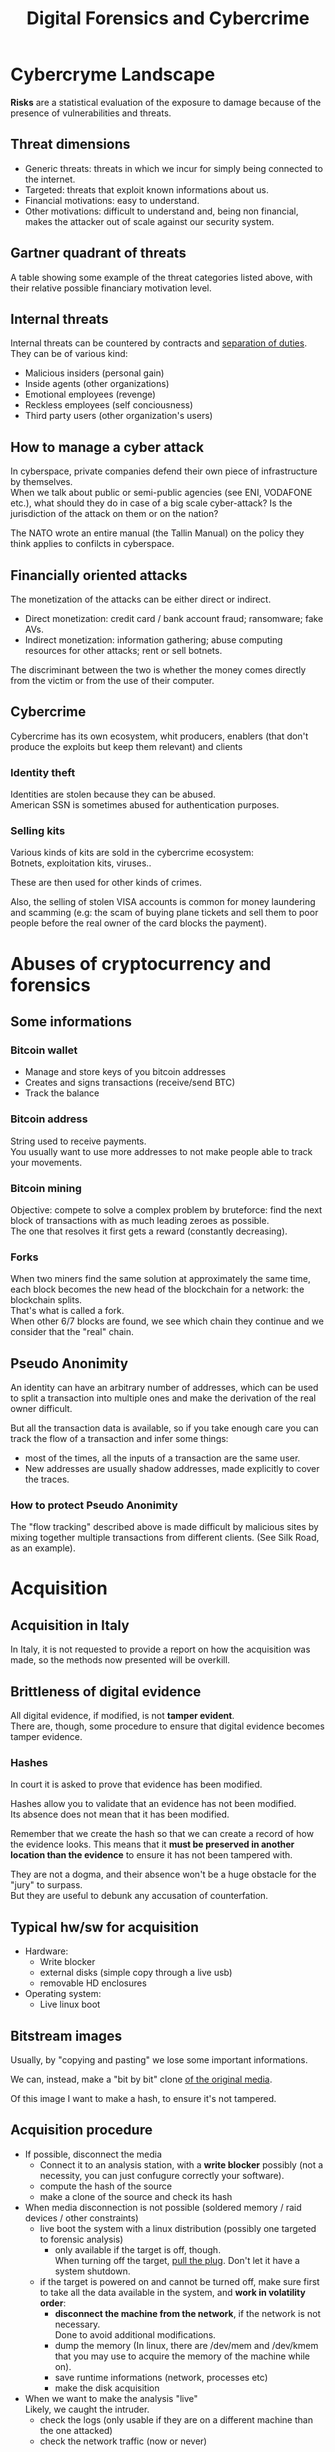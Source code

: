 #+TITLE: Digital Forensics and Cybercrime
#+OPTIONS: toc:t todo:nil date:nil \n:t H:5 tasks:done html-style:nil num:nil
#+EXPORT_FILE_NAME: index
#+LATEX_HEADER: \usepackage[margin=0.9in]{geometry} \usepackage{parskip}
#+HTML_HEAD: <link rel="stylesheet" type="text/css" href="css/dfc-notes.css" />
#+MACRO: under \underline{$1}
* NO Incontro con Luigi Perri (17/03/2021) :noexport:
** Prove tipiche e prove atipiche
 Prove tipiche: prove raccolte con i metodi usuali - intercettazioni (che non possono avvenire in luoghi di privata dimora, a meno che non si stia svolgendo l'attività criminale in quel momento) etc.
 Prove atipiche: può essere frutto di un mezzo di ricerca tipico con qualche funzionalità in più (vedi trojan), o addirittura essere completamente slegato dai mezzi di ricerca ordinari. Queste prove vanno sempre valutate nel caso concreto.
** Il captatore informatico (o trojan di stato)
"captatore informatico" è un termine coniato dalla corte di cassazione per identificare strumenti informatici identificativi.
Rappresentano una vera e propria panacea:
+ non mettono a rischio gli operatori, che non devono muoversi sotto copertura per piazzare cimici etc
+ riesce a coniugare in un unico strumento una molteplicità di strumenti investigativi:
  + intercettazione di audio
  + intercettazione video
  + spingere il dispositivo a comportamenti anomali
  + effettuare una perquisizione dei dati

*** Definizioni
cassazione a nazioni unite del 2016: "capta tutto il traffico dati, attiva il microfono *ovunque egli si trovi*, può attivare telecamera e altre cose, intercetta ciò che viene digitato sulla tastiera etc."
A questo potere bisogna oppore un contropotere (sotto forma di garanzie) per cui non ci sia un abuso di tale strumento

Per definizione, l'attività d'intercettazione ha come presupposto che essa sia fatta senza che la vittima ne sia a conoscenza.

Il pubblico ministero in Italia deve essere garantista: se trova elementi a discolpa dell'imputato, deve proteggerlo.

*** Problemi
- La pervasività dello strumento rende difficile una collocazione delle prove tra le prove tipiche.
  (vedi cassazione del 14 ottoble 2009)
- come sapere quando intercettare? dato che non possiamo intercettare in privata dimora, potremmo non beccare mai il crimine
  - nuova cassazione: si può basare l'inizio dell'intercettazione sulle abitudini della persona.

*** Requisiti di un captatore 
- L'attivazione di un microfono deve avvenire tramite un comando remoto, non solo con l'inserimento del captatore informatico.
- la registrazione audio può essere attivata solo da un operatore della polizia giudiziaria, con verbale
- L'attivazione del dispositivo è sempre ammessa in particolari delitti (solitamenti in casi con pene elevate)
- L'attivazione del dispositiva deve essere usata come extrema ratio.
- La trasmissione delle registrazioni deve essere effettuata solo verso i server della procura.
- Siano usati solo programmi informatici conformi a requisiti tecnici stabiliti con uno specifico decreto ministeriale (non ancora emanato sadly)
- In casi estremi, l'uso dello strumento può essere usato prima dell'ok del giudice
- Non possono essere in alcun modo rese pubbliche le intercettazioni a cui prendono parte elementi esterni all'indagine.

*** Limiti all'utilizzabilità
Sempre permesso per reati gravi contro la persona (tratta di esseri umani o riduzione in schiavitù) o reati con pena oltre i 5 anni di reclusione.
Permesso nei luoghi privati solo se si è sicuri si tratti dei luoghi in cui avviene il crimine

Nota che la prova informatica, per quanto possa sembrare la "prova regina", deve sempre essere sostenuta da altri metodi investigativi per non interpretare in modo sbagliato le prove.

*** Installazione
Dal punto di vista informatico, si è visto di tutto.
Dal punto di vista giuridico, il codice prevede le prestazioni obbligatorie: gli operatori di comunicazione devono permettere agli operatori giuridici di agevolare l'intercettazione (=> anche l'installazione).
Il decreto ministeriale ancora da definire dovrebbe specificare anche questo aspetto.

*** Il caso Exodus 
Spyware.
Raccoglie informazioni sulla scheda e, in un secondo momento, ottiene il controlo del dispositivo.
Il codice è stato sottratto e sono state realizzare delle app "clone".

Il garante si è spresso sulla preoccupazione riguardo i rischi di perdere il controllo di questi strumenti:
Invitava a valutare l'opportunità di includere nel decreto legislativo (sempre quello non ancora fatto) l'indicazione dei luoghi e del tempo della captazione.
Riguardo i requisiti tecnici il garante ha detto: va specificato i moduli del sistema di intercettazione, non bisognerebbe utilizzare software che abbassano il livello di sicurezza dei dispositivi (per evitare altri attacchi da terzi e per evitare che sia rilevata dall'utente la presenza del trojan), i canali di trasferimento dei dati dovrebbero essere il più sicuri possibile.
* DONE Cybercryme Landscape
:PROPERTIES:
:NOTER_DOCUMENT: slides/01.pdf
:NOTER_PAGE: 31
:END:
*Risks* are a statistical evaluation of the exposure to damage because of the presence of vulnerabilities and threats.
** Threat dimensions
:PROPERTIES:
:NOTER_PAGE: 3
:END:
- Generic threats: threats in which we incur for simply being connected to the internet.
- Targeted: threats that exploit known informations about us.
- Financial motivations: easy to understand.
- Other motivations: difficult to understand and, being non financial, makes the attacker out of scale against our security system.
** Gartner quadrant of threats
:PROPERTIES:
:NOTER_PAGE: 4
:END:
A table showing some example of the threat categories listed above, with their relative possible financiary motivation level.
** Internal threats
:PROPERTIES:
:NOTER_PAGE: 5
:END:
Internal threats can be countered by contracts and _separation of duties_.
They can be of various kind:
- Malicious insiders (personal gain)
- Inside agents (other organizations)
- Emotional employees (revenge)
- Reckless employees (self conciousness)
- Third party users (other organization's users)
** How to manage a cyber attack
:PROPERTIES:
:NOTER_PAGE: 8
:END:
In cyberspace, private companies defend their own piece of infrastructure by themselves.
When we talk about public or semi-public agencies (see ENI, VODAFONE etc.), what should they do in case of a big scale cyber-attack? Is the jurisdiction of the attack on them or on the nation?

The NATO wrote an entire manual (the Tallin Manual) on the policy they think applies to confilcts in cyberspace.
** Financially oriented attacks
:PROPERTIES:
:NOTER_PAGE: 9
:END:
The monetization of the attacks can be either direct or indirect.
- Direct monetization: credit card / bank account fraud; ransomware; fake AVs.
- Indirect monetization: information gathering; abuse computing resources for other attacks; rent or sell botnets.

The discriminant between the two is whether the money comes directly from the victim or from the use of their computer.
** Cybercrime
:PROPERTIES:
:NOTER_PAGE: 24
:END:
Cybercrime has its own ecosystem, whit producers, enablers (that don't produce the exploits but keep them relevant) and clients
*** Identity theft
:PROPERTIES:
:NOTER_PAGE: 22
:END:
Identities are stolen because they can be abused.
American SSN is sometimes abused for authentication purposes.
*** DONE Selling kits
Various kinds of kits are sold in the cybercrime ecosystem:
Botnets, exploitation kits, viruses..

These are then used for other kinds of crimes.

Also, the selling of stolen VISA accounts is common for money laundering and scamming (e.g: the scam of buying plane tickets and sell them to poor people before the real owner of the card blocks the payment).
* DONE Abuses of cryptocurrency and forensics
:PROPERTIES:
:NOTER_DOCUMENT: slides/02. Abuses of cryptocurrency and forensics.pdf
:NOTER_PAGE: 39
:END:
** Some informations
:PROPERTIES:
:NOTER_PAGE: 4
:END:
*** Bitcoin wallet
- Manage and store keys of you bitcoin addresses
- Creates and signs transactions (receive/send BTC)
- Track the balance
*** Bitcoin address
:PROPERTIES:
:NOTER_PAGE: 5
:END:
String used to receive payments.
You usually want to use more addresses to not make people able to track your movements.
*** Bitcoin mining
:PROPERTIES:
:NOTER_PAGE: 9
:END:
Objective: compete to solve a complex problem by bruteforce: find the next block of transactions with as much leading zeroes as possible.
The one that resolves it first gets a reward (constantly decreasing).
*** Forks
:PROPERTIES:
:NOTER_PAGE: 12
:END:
When two miners find the same solution at approximately the same time, each block becomes the new head of the blockchain for a network: the blockchain splits.
That's what is called a fork.
When other 6/7 blocks are found, we see which chain they continue and we consider that the "real" chain.
** Pseudo Anonimity
:PROPERTIES:
:NOTER_PAGE: 19
:END:
An identity can have an arbitrary number of addresses, which can be used to split a transaction into multiple ones and make the derivation of the real owner difficult.

But all the transaction data is available, so if you take enough care you can track the flow of a transaction and infer some things:
- most of the times, all the inputs of a transaction are the same user.
- New addresses are usually shadow addresses, made explicitly to cover the traces.

*** How to protect Pseudo Anonimity
The "flow tracking" described above is made difficult by malicious sites by mixing together multiple transactions from different clients. (See Silk Road, as an example).
* DONE Acquisition
:PROPERTIES:
:NOTER_DOCUMENT: slides/06. Acquisition.pdf
:NOTER_PAGE: 17
:END:
** Acquisition in Italy
:PROPERTIES:
:NOTER_PAGE: 2
:END:
In Italy, it is not requested to provide a report on how the acquisition was made, so the methods now presented will be overkill.
** Brittleness of digital evidence
All digital evidence, if modified, is not *tamper evident*.
There are, though, some procedure to ensure that digital evidence becomes tamper evidence.
*** Hashes
:PROPERTIES:
:NOTER_PAGE: 4
:END:
In court it is asked to prove that evidence has been modified.

Hashes allow you to validate that an evidence has not been modified.
Its absence does not mean that it has been modified.

Remember that we create the hash so that we can create a record of how the evidence looks. This means that it *must be preserved in another location than the evidence* to ensure it has not been tampered with.

They are not a dogma, and their absence won't be a huge obstacle for the "jury" to surpass.
But they are useful to debunk any accusation of counterfation.
** Typical hw/sw for acquisition
- Hardware:
  + Write blocker
  + external disks (simple copy through a live usb)
  + removable HD enclosures
- Operating system:
  + Live linux boot

** Bitstream images
:PROPERTIES:
:NOTER_PAGE: 6
:END:
Usually, by "copying and pasting" we lose some important informations.

We can, instead, make a "bit by bit" clone _of the original media_.

Of this image I want to make a hash, to ensure it's not tampered.
** Acquisition procedure
:PROPERTIES:
:NOTER_PAGE: 7
:END:

- If possible, disconnect the media
  + Connect it to an analysis station, with a *write blocker* possibly (not a necessity, you can just confugure correctly your software).
  + compute the hash of the source
  + make a clone of the source and check its hash
- When media disconnection is not possible (soldered memory / raid devices / other constraints)
  + live boot the system with a linux distribution (possibly one targeted to forensic analysis)
    - only available if the target is off, though.
      When turning off the target, _pull the plug_. Don't let it have a system shutdown.
  + if the target is powered on and cannot be turned off, make sure first to take all the data available in the system, and *work in volatility order*:
    - *disconnect the machine from the network*, if the network is not necessary.
      Done to avoid additional modifications.
    - dump the memory (In linux, there are /dev/mem and /dev/kmem that you may use to acquire the memory of the machine while on).
    - save runtime informations (network, processes etc)
    - make the disk acquisition
- When we want to make the analysis "live"
  Likely, we caught the intruder.
  + check the logs (only usable if they are on a different machine than the one attacked)
  + check the network traffic (now or never)

The noerror and sync options of dd are used to not make dd stop in case of errors in the hdd.

The recomputation of the hash of the source and the acquisition image is made to ensure they are the same and to ensure that the source has not been modified (by comparing it with the first hash made of the device).

We often use *multiple hashing algorithms* to compute the hash for the same image.
The reason is that someone else who has actually analized the drive might have used a different hashing algorithm (maybe a few years back).

*** The time problem
Computing the copy of a 1TB hdd/usb key might take some time depending on the interface used by the hdd itself or by the write blocker.
It might take several ours to compute an hash and make a copy of the source.

To avoid the time waste, some softwares may automate part of the procedure by computing the source hash while copyng.

*** The size problem
In large scale investigations (or when multiple investigations are held in parallel), the sizes of the drives might make storing their clones and transfering them a real burden.
Using external media devices is a no-go, since it slows down operations by a lot if you don't use the correct interfaces (USB).

NASs and SANs are used all the times for this specific reason.

*** The encryption problem
In Italy, it might not be required for the persecuted to provide the passcode to decrypt the evidence for the analysis, since it can be seen as *testifying against oneself*.

** DONE Forensics Duplicators
:PROPERTIES:
:NOTER_PAGE: 12
:END:
These perform hashes and copy the hard drive into one of the others, printing a "receipt" with all the informations of the process.
* DONE Identification
:PROPERTIES:
:NOTER_DOCUMENT: slides/07. Identification.pdf
:NOTER_PAGE: 22
:END:

** Setup
:PROPERTIES:
:NOTER_PAGE: 2
:END:
The easyest operating system to work on when making forensic analisys is Linux, since it has/can:
- extensive native file system support
- native support for swapping drives
- mounting of disk images as drives

On a linux guest we might keep some windows vms to use soe additional tools.

*** Why not windows
:PROPERTIES:
:NOTER_PAGE: 3
:END:

Windows tampers with drives and *modifies evidence*.
It doesn't support many file systems.

Remember: Some tools are windows only, and as such you cannot use linux for your entire job.
When using these tools inside a vm, be sure that the disk drive is not writable (this is a last resort, you should first try to work on a copy or on a write blocked drive).

Be wary of proprietary and non free software.

*** Repeatibility
:PROPERTIES:
:NOTER_PAGE: 4
:END:

Since any other expert must be able to perform the same experiment, you should *avoid proprietary/paid forensic solutions*.

Moreover, if a machine is subject to a job without fully understanding (or having access to) how the job innerly works, you cannot say that its output represents truly repeatable evidence, since the expert should be (in theory) able to *perform the same analysis by hand*.

**** Law enforcement tools
:PROPERTIES:
:NOTER_PAGE: 4
:END:
Adversarial Investigation tools that *must be left hidden* to the public in order to avoid other people (e.g. criminals) finding ways to circumvent them.

They are /not really fit/ for the job, since to make an analysis scientific the tool shall be used and undestood by other experts.

*** What analysis encompasses
:PROPERTIES:
:NOTER_PAGE: 5
:END:
We will focus on tasks that happens only in forensics, but be careful: forensic analysis encompasses everything you have studied.

** Data Recovery
:PROPERTIES:
:NOTER_PAGE: 6
:END:

One of the most typical tasks of computer forensics

*** Disk Geometry
:PROPERTIES:
:NOTER_PAGE: 10
:END:
The data is read from the tracks on the platters.
The minimum part of the track that can be read is a *Sector*.
The minimum block that can be allocated for a file is a *Cluster*.
A cilinder is the set of tracks that are on the same position (on different platters) on the drive.

When a file is not exactly a multiple of clusters, the operating systems allocates the clusters anyway.

The area that is left between the file end and the end of the last cluster is called "slack space".
This chunk of data contains the *remains of previously deleted stuff*.

If this data is text or otherwise an easily recognizable file format, you can reconstruct (at least a minimal part of) a file.
Zip files, most of images and audio etc. are probably not reconstructable this way, since they rely on headers and other file sections.

But we could check if a file we are seeking for matches with the part in the slack space, to have a partial confirmation.

*** File system (method 1 to retrieve data)
:PROPERTIES:
:NOTER_PAGE: 8
:END:

The file system is the equivalent of the index of a series of folders and files.
In each *inode* you have a table of (direct | indirect) pointers to data blocks in the hard drive.

On file deletion, the file system entry is marked as free.
After some time, the file system entry (not the data itself) is freed and, after some more time, the data block might be overwritten.

If we want to access the deleted files, we either:
- *if the file entry was not deleted*: un-mark the file entry in the inode for deletion
- *if the file entry deletion has already taken place*: ignore the inode and look for the block.

*** Carving (method 2 to retrieve data)
:PROPERTIES:
:NOTER_PAGE: 12
:END:
- Scan the drive as a single bit stream
- *locate MIME types* of interesting file types
- anything in between is a candidate file.

The problem comes when encryption and/or compression are taken into consideration, where file types cannot be recognized anymore.

Fragmentation happens on only 2% of files, and is mostly a 2 part fragmentation.

*** Free-as-in-beer software tools for data recovery
:PROPERTIES:
:NOTER_PAGE: 13
:END:
Sleuthkit is the core (with a cli), autopsy is the gui.
Autopsy will be used also in mobile forensics to inspect mobile phone images.
** Antiforensic Techniques
:PROPERTIES:
:NOTER_PAGE: 14
:END:
Aimed at circumventing the forensic analyst.
They are called transient when they just deviate the analysis, definitive when they destroy/tamper the evidence.

The *most vunerable phases* are aquisition and identification.

*Transient antiforensics* interfere mostly with identification, but can be detected.
*Definitive antiforensics* interfere with identification, since .
*** Timeline tampering
:PROPERTIES:
:NOTER_PAGE: 17
:END:
A technique that consists in modifying the timestamp of files on the disk to make them appear not correlated one another.
It's a *definitive antiforensics* technique, since the old timestamp is not available anymore.
*** Countering file recovery
:PROPERTIES:
:NOTER_PAGE: 18
:END:
File recovery uses data remnants on the disk, so:
- secure deletion of files
- encryption
- virtual machines
Are all available methods to avoid data to be recovered.
It is a definitive antiforensics method since it destroys (or negates the creation of) the evidence.

The "residual of magnetization" is a file recovery method studied during the 90es.
A 0 written where there was a 0 has a magnetization level slightly different than a 0 written where there was written a 1.
This was never shown to be practical, but it was a reasonable assumption with the technology from the 90es; Nowadays (due to the high density of the bits) it is unusable.
*** Fileless attacks
:PROPERTIES:
:NOTER_PAGE: 19
:END:
No traces are left on the disk at all.
Metasploit has this feature: it injects in memory a DLL.
Thus all traces are lost after the machine is turned off (and turning off is one of the main steps to analyze data.)
*** Filesystem insertion and subversion technologies
:PROPERTIES:
:NOTER_PAGE: 20
:END:
We place the data where there's no reason to look for them (in the metadata section of the file system).
The partition table, for example, has 32KB assigned, but in effective use, usually, it has 1KB at most.

- Inodes for bad blocks are created by the system to not use them.
  If we manage to pass a good block as a bad one, we get some free real estate.
- You can use directory inodes to, instead, point to data blocks
- We can put data in metadata structures ignored by forensic tools (this method is weak to carving)

It is a transient antiforensic method, since the evidence is hidden and not destroyed.
*** Log analisys and tampering
:PROPERTIES:
:NOTER_PAGE: 21
:END:
If an attacker has access to the log files, it can tamper them to insert fake log entries or malicious code (this last option is only useful if they are automatically analyzed).

It is a *transient antiforensics* technique.

*** Patition table analisys
:PROPERTIES:
:NOTER_PAGE: 22
:END:
- If a partition is not correctly aligned, the OS (Windows) might still use it, while forensic tools might miss them.
- Normally, there is only one extendend partition per disk. Windows and Linux can manage multiple extended partitions, but forensic analysis tools might not support them.
- A high number of logical partitions in an extended one might bring the tool to crash.
  The case was with NCase, 15 years ago. It supported at most 26 partitions (one for each letter of the alphabet).

This too is a *transient antiforensics* technique, since the data that composes the evidence is not altered.

* DONE SSD-forensics
:PROPERTIES:
:NOTER_DOCUMENT: slides/08. SSD-forensics.pdf
:NOTER_PAGE: 46
:END:
SSDs are based on NAND based flash memory, widely used in mobile devices.
** FTL
:PROPERTIES:
:NOTER_PAGE: 5
:END:
In order to write on nand, you need to blank the block completely.
FTL (flash translation layer) chips are devices used to optimize the access to the SSD
Functionalities:
- Caching
  Avoid blanking a block with one single bit flipped
- Trimming
  When the drive is idle, start trimming (clearing) blocks. It depends on the operating system to tell which blocks to trim.
- Garbage Collection
  An advanced form of trimming not dependent on the OS
- Data compression
  Avoid writing multiple blocks when possible
- Bad block handling
  When a cell is about to fail, the ssd should stop using it
- Wear leveling
  When we have a cell that has been written many times, we try to move on it static data.

Since the FTL decides how to compress and obfuscate data and shuffles it (for wear leveling, even when the OS isn't running), it is the only one with the knowledge of the mapping between the logical structure of the data seen by the OS and the physical layout.

The FTL cannot be disabled via software. You can read the chips with external tools (extremely difficult), risking the destruction of the drive.

The FTL, moreover, is not standard: It is the main difference between different vendors (chips are usually the same) and, as such, they are intellectual property that they try to protect.

** Tests
A set of tests was developed to assess the impacts of FTL on the use of black-box tools.
*** Trimming
:PROPERTIES:
:NOTER_PAGE: 20
:END:
Trim activates after a second of the drive being IDLE, and it is very aggressive.
After ten second from the erase of the drive, it will be completely empties (looking through the FTL).

*** Garbage Collection
:PROPERTIES:
:NOTER_PAGE: 23
:END:
We didn't find Garbage collection of the drives.

*** Erasing patterns
:PROPERTIES:
:NOTER_PAGE: 26
:END:
Certain SSD controllers exhibit unexpected trimming patterns.

*** Compression
:PROPERTIES:
:NOTER_PAGE: 29
:END:
Files with High entropy (that cannot be compressed) will take more time to be written

*** Wear Leveling
:PROPERTIES:
:NOTER_PAGE: 32
:END:
We thought that wear leveling, since it would make shadow copies of the files, could help the forensic analysis. It does not.

*** Reults on file recoverability
:PROPERTIES:
:NOTER_PAGE: 35
:END:
Very detrimental. If TRIM is active, it's quite difficult to recover any file.

** Conclusions
:PROPERTIES:
:NOTER_PAGE: 40
:END:
For forensics analysts, SSD are a pain in the arse.
We can say that SSDs have an "intrinsic" secure deletion system.
* DONE Evaluation and presentation
:PROPERTIES:
:NOTER_DOCUMENT: slides/09. Evaluation and presentation.pdf
:NOTER_PAGE: 18
:END:
These phases are tightly coupled with experience and are difficult to teach generally.
** Evaluation phase
:PROPERTIES:
:NOTER_PAGE: 2
:END:

Consists in *matching the evidence elements with the required legal elements to support/negate a legal theory*.

The experts and the lawyer sit down and share their expertise, trying to match the requirements to negate or confirm an allegation.

The judge will analyze what can be said now, what cannot be said and what are the other possible experiments to find something new.
But sometimes, showing a feasible experiment to the jury can be detrimental to our own cause; There is a *risk* associated with each experiment we make.

Very often, expert witnesses work on the results of other experts (not on the evidence itself).
All experts must testify with objective facts (without interpretation or twisting) but they are not required to be completely non-sided to the matter (so they might want to avoid certain tests etc.)
But be wary, since omission of truth is persecutable in Italy *experts cannot*, when asked, *claim professional secrecy*.

After each analysis, the expert is asked a series of question called "quesito peritale". One of the question is "riferisca quant'altro può essere utile ai fini di giustizia".
This implies that, should you find another crime evidence during your analysis, you are forced to say so.

*** Analyzing the documents
:PROPERTIES:
:NOTER_PAGE: 7
:END:
You always need to analyze what can be said and /what can not/, possibly specifying *what further experiments would be needed* to say more.

This last analysis must be perfomed to be prepared on what experiments the counterpart will perform and what will be the repercussions if out part asks to make such experiments.

It's also very important to *review previous dovuments and evidences*, to look for technical/factual errors, suggestive writing, opinions not distinct from facts.

** The relationship with lawyers, customers and prosecutor/police
:PROPERTIES:
:NOTER_PAGE: 4
:END:

The important thing to remember is that: "unless you are a police officer, you are not a policeman". It's *not your duty to punish* someone.
Unless you are a lawyer, it's *not your duty to protect* people either (even though lawyers and customers pay your bills).
You may be asked by the lawyer to omit a finding though (as long as it's not the same as lying).

You should never compromise the trust of the customer in their lawyer.

The process truth is not the same as historical truth: The law may not support incriminating someone that may be guilty historically.

It is super important to stick to facts and science, we're *not fighting for justice*, and your thoughts must not be shaped by it.

In Italy, a super-partes kind of experts are available: the judge experts, requested by the judge to review the evidence.
** Typical errors found in reports and analyses and presentation errors
:PROPERTIES:
:NOTER_PAGE: 8
:END:
If the theory is that "a supernatural/incredibly powerful being did something" and that cannot be confuted, it is a "trojan defense".
(You can never exclude a trojan virus that deletes itself put the files on my computer, but it is not *falsifiable* so not *scientific*)
We can provide additional explanations and alternative theories to these.

Many court cases drag over a long time, so having a good written report (presentation) can be lifesaving to gather back the informations.
The report you signed is the only thing you can bring with you in a court.

*** What to look for
- *Acquisition errors*
  + missing links in the chain of custody
  + missing/mismatched serial numbers
  + errors during hashing/cloning procedures (missing write lockers)
- *Analysis errors*
  + steps where the hash is not verified
  + use of proprietary programs
  + technical mistakes.
- *Presentation errors*
  + the presentation is biased
  + counter examples for an assumption can be found
  + alternative theories not explored

In Italy it is _not enough to demonstrate that an analysis was not conducted in a correct way_, but if you can raise questions and _show that other results are feasible_ with the same set of informations and another analysis method, you can bring the jury to your side.
That's why, during the presentation phase, you must be meticolous and list all possible counter examples.

On the other side, if you cannot dispute the facts that the opposition is saying about your client, you can dispute their presentation.

*** What to do when your client is in the wrong
You can avoid to present the informations about your client that aren't on your favor.
But if the prosecutor asks, you must respond (unless you "didn't touch" the topic in your analysis)
"It's the ill people that need doctors"

*** Writing your report
:PROPERTIES:
:NOTER_PAGE: 10
:END:
You want to explain the situation in a simple way, but not a simplistic way.
The judge won't like to be treated like a child, but he will want to understand everything (so all the technical terminology will have to be explained).
You will also have to explain why certain things are relevant.

*** Structure of a report
:PROPERTIES:
:NOTER_PAGE: 11
:END:
Always explain the reasons behind an analysis and its results.

Try to write "obstacles" in the way to get your client sentenced:
- "the opposition did this"
- "By doing this, they actually ruled out this"
- "Even ignoring this, the evidence could be explained better with this"

Always write in the introduction what is your very conclusion.

The conclusion is, most of the times, the only things the judge considers.
Give a fast write up of what was written in the report, then use a strong ending phrase.
*Stay factual*.
** Testimony as a witness
:PROPERTIES:
:NOTER_PAGE: 16
:END:
In many jurisdiction, the expert may be called as a witness or may only just have to submit a report.
In Italy, if you are working in a criminal procedure, you must be called as a witness.

In Italy, you are asked to know you duty as a witness: answer truthfully and not hide anything you know.

** Direct and cross examination
:PROPERTIES:
:NOTER_PAGE: 17
:END:
- *Direct examination*
  you are /first/ called by your side and proceed to a friendly direct examination.
  In this examination you must:
  + be as helpful as possible
  + be as clear as possible (make sure you explain everything to the judge)
  + check previous records of the jusdge to prepare for possible questions

- *Cross examination*
  you are called by the opposing side to testify. This is usually much more difficult than its direct counterpart.
  In this examination you want to:
  + be court if you can, and if you can not be very complex and difficult to understand (you can take you time talking by looking at your report)
  + If a question is positive for your side, be extremely clear and helpful
  + Don't get personal on the things they say and don't get angry

In civil court, witnesses are expected to provide answers to questions that were listed to the judge, in the form of "is it true that..".

* DONE Fraud analysis and detection (carminati, 16/04/21)

What is a *fraud*? It's a wrongful or criminal deception intended for financial or personal gain.
In particular, it is:

- *uncommon*
  Only a minority of cases concerns fraud, which makes it difficult to detect frauds and to learn from historical cases (due to them being quite few).
- *well considered and imperceptibly concealed*
  Fraudsters remain unnoticed and covered by planning ahead their actions.
- *time evolving*
  fraud techniques evolve in time, ahead of fraud detection systems.
- *carefully organized*
  Fraudsters do not operate independently, they involve complex and organized structures.

** Why people commit fraud
The main reason is the _potential monetary gain_.
But we have an abstact model that tries to explain the drivers of a fraud, the *fraud triangle*, composed of:
- motivation
- opportunity
- rationalization

** Fraud categories

- Banking and credit card frauds
  Has two subtypes:
  + application fraud: obtain new credit cards from issuing companies by using false data and spend as much money as possible in a short time.
  + behvioral fraud: detail of legit cards are obtained fraudolently. Does not necessarily require stealing the physical card, but the credentials.
- Insurance fraud
  Can be either:
  + from the side of the seller, if we
    - sell policies for nonexistent companies
    - setting up multiple policies to create commissions
  + from the side of the buyer, if we
    - exaggerate claims
    - falsify medical history
    - fake death/kidnapping etc
    - fake damage to our vehichle
- Corruption
  Misuse of entrusted power for personal gain.
- Counterfition
  A counterfeit is an imitation intended to be passes off fraudulently or deceptively.
  It is usually done on valuable objects like money, credit cards, popular products etc.
- Product warranty fraud
  Fraudently claiming compensation or remuneration based on a product warranty.
- Healthcare fraud
  Filling dishonest healthcare claims to make profit.
- Telecommunication fraud
  Theft/use of communication services to commit other frauds.
  + cloning fraud: clone a number and the related call credit.
  + superimposition fraud: fraudolent usage is added to the legit use of an account.
- Money laundering
  Transform illegal money into legit funds.
- Click frauds
  Illegal clicks on a website advertisement to increase the payable number of clicks to the advertiser.
  Identity theft
  Obtain the financial/personal informations of another person for the purpose of assuming that person's identity to make purchases.
- Tax evasion
  Illegal act or practice of not paying (or paying partially) taxes that are owed.
- Plagiarism
  Use another's production without crediting the source
  It involves both stealing someone's work and lying about it afterwards.
- Sim swap attacks
  The attacker contacts your phone operator, asks for a new sim, get control of it, get access to your authentication method (if your phone is the secure point).
  The second factor authentication based on the sim introduced by banks caused this kind of frauds.

** Anti-fraud stategies

*** Anti fraud mechanisms
Reduce losses due to frauds:
- Prevents and detect part of the frauds.
- hinder fraudsters who will look for other easier opportunities. (go on other organizations)
*** Fraud detection and Fraud prevention
_Fraud detection_ mechanisms recognize fraudolent activities after they have happened (ex-post approach)
They usually provide the analyst with an index risk of fraud, depending on the past transaction (behavior) of the user

_Fraud prevention_ mechanisms avoid or reduce the frauds that will happen (ex-ante approach)

They are *complementary* and *not independent*: if a fraud adapts to a detection mechanism, it will also impact prevention mechanisms and vice-versa.

**** Example of fraud prevention: Strong customer authentication
New European requirement to make the payment. Two authentication methods are required to make a payment.
They are required to make online card payments in the European Economic Area.

Exemption: payments below 30 euros/low risk transaction (due to user friendliness)

Each single security measure impacts the cost and usability of a system.
*** Strategies for Fraud detection and prevention
**** Expert-based approach
This approach to fraud analysis is built on the domain knowledge of the fraud analyst.
It involves *manual investigation* of a suspicious case to understand the fraud mechanism.

It may find *new fraud mechanisms*.

They are usually implemented with if-then-else rules engine.
If the amount of claim is above the threshold, if there is a severe accident but no police/doctor report etc, then flag it as suspicious.

***** Rule based engines
Rule-based engine are expensive to build and they *must be kept secret* from fraudsters, which can learn the rules and circumvent them.
Moreover, new /fraud patterns are not automatically signaled/: you must first make new rules for them.

There are some disadvantages though:
- expensive to build: require manual input and they're difficult to mantain and manage
- must be continuously monitored, improved and updated.

**** Automated fraud detection system
An automated system for detecting fraud requires less human involvement and could lead to a more efficient system, *based on data analysis*.
_Expert knowledge remains, in any case, crucial to build the system_.

**** Data driven fraud detection
Based on machine learning.
It is *precise*, due to the increased detection power than classic approaches and the massive amount of informations available from previous frauds used to uncover frauds that are not apparent.
It is *efficient*, because it cost much less to automate the analysis than expert-based fraud detection systems.

*** Fraud management
When a fraud is detected, it must be
 - *corrected*, by providing a compensation for example. Note that you can be required to look at the past to be sure it didn't happen before.
 - *prevented* from happening again.

 A fraud becomes easier to detect the more time has passed, due to copycats using the same fraud over and over.

* DONE Fraud Detection (carminati, 21/04/21)

** Frauds as a dynamic phenomenon
Frauds remain hard and complex to detect.

A fraudster may think about sending fraudolent transactions that may try to *shift the model of fraud detection systems* of an institution.
Unsupervised learning technique must be still monitored by experts.
** Techniques to detect a fraud automatically
New techniques able to _adapt to new frauds_ are needed.
They can either be
- *Unsupervised learning* (or descriptive) analytics techniques
- *Supervised learning* (or predictive) analytics techniques

*** Unsupervised learning analytics techniques
They do not require labeled observations. They learn from past observations by *detecting anomalies*.
They can detect novel fraud patterns.

**** Telecommunication example
I can see a fraud is in act if I see /multiple short calls/, /during night hours/ and /with little time between one another/.
But note that there can be multiple false negatives.

**** Limitations
Unsupervised learning techniques are *prone to deception* by camouflage-like fraud strategies.
They need to be complemented by other tools.

*** Supervised learning techniques
learn from *labeled* historical observations, where the fraud was exposed.
They can find known alarms that fraudsters cannot hide.

**** Limitations
- Low detection power against new fraud types
- Need a labeled set to learn from

** Developing a fraud detection system
1. Start with an Expert-based rule engine
2. use a unsupervised learning system
3. use a supervised learning system once you have build your labeled history
The exact order of adoption depends from case to case.

** Social Network Analysis
Extends the abilities of fraud detection systems by detecting _characteristics of frauds between linked entities_.

** Fraud management cycle
you have to put together the following steps:
1. fraud *detection* : applying detection models on new observations
2. fraud *investigation* : human expert investigates on a flagged fraud
3. fraud *confirmation* : determining the kind (label) of fraud
4. fraud *prevention* : preventing frauds to be committed in the future by marking them as frauds faster and faster.
5. Finally, you need to put an *automated detection algorithm* to create and update the detection model with the confirmed frauds.

*** Regular update of the model
The *frequency* of update of your model depends on:
- the _volatility_ of the fraud behavior
- the _detection power_ of the model
- amount of _similar confirmed case available_
- the _rate of new cases_ being confirmed
- the _required effort_ to retain the model

**** Reinforcement learning
Instead of waiting for a window to update the model, continuously update it as soon as new data is available.
*** Example: Credit card fraud
*Outlier detection* is made by analyzing clusters of common transaction based on position and time.
If a transaction happens outside of a group (it's an outlier), they might be a fraud.

Users are analyzed in the same way at a system level, based on their age and income.
An outlier might be a fraudster or a victim.

** Fraud analytical process
How to develop a *fraud analysis model*.

The process is split in three main parts:
- preprocessing (the most important and time consuming)
  The performance of your model will strictly depend on this step.
- analytics
- post processing

*** Preprocessing
- identify the business problem
- identify the data sources
- select the data
- clean the data (gets rid of inconsistencies)
- transform the data (extract additional informations from the data)

*** Analytics
- Analyze the data. Here the *model is built* based on the data preprocessed.

**** Possible analysis outputs
- Find known easy frauds, that ensure the system is working
- Find unknown patterns, that provide added insight and detection power.

In any case, you're going to work on *clusters*, and will be trying to extract knowledge from them.

*** Post processing phase
Validate the model created with experts.

*** Key characteristics of successful fraud analtics models
To understand if your system is working I must monitor:
- statistical accuracy and significance
  Your system must generalize well and _must not be overfitted to the historical data set_.
- Interpretability
  You can put in place the state of art deep learning approach, but if the result of the analysis cannot be interpreted because the model is too complex (it tells us that a particular case might be a fraud, but it won't say why) it is unuseful.
  Such a non interpretable system is called *black-box*, while a system that can be interpreted is a *white-box* system.
- Operational efficiency
  The time and effort that is required to obtain a result and evaluate it is important, expecially on /real time system/.
*** Fraud management as risk management
  Every time we have to deploy a fraud management system, we must consider
  - the value of the asset we want to protect
  - the vulnerabilities
  - the threats
  - the cost of the system (both direct and _indirect_)
    Indirect costs are mainly
    + less usability for the user
    + slower performance
    + less privacy
    + reduced productivity (users are slower)
    Direct costs are the equipment, its management and its operation.

**** Economical cost
Developing and implementing a fraud-detection model involves a significant cost to an organization.

A cost-benefit analysis to understand the returns on investment that you gain with a fraud detection system.

Moreover, now that the fraud-detection model should go under the _privacy regulations_, it's really difficult to put up a dataset big enough.

** Challenges of developing fraud-detection models
- Dynamic nature of frauds
  As previously seen, fraudsters will keep on trying to beat detection and prevention systems by developing new strategies and methods.
  We will need _adaptive_ models for detection and prevention.
- *Accuracy*
  You don't want to miss on too many frauds, but you want to keep a low false alarm rate.
  All in all, the cost of missing a fraudolent case will probably be higher than marking a legit one as fraudolent.
- *Skewness[fn:1]* of the data
  The number of fraudolent cases is small w.r.t. the number of legit ones.
  An analytical technique might have some difficulties in learning an accurate model.
- *Time efficiency*
  The model must be fast enough to reach a decision (fraudolent or not) in the time window before the next batch of transactions arrive.
- *Big data* management
  The model must be able to deal with massive amounts of data.

** Red flags of frauds
What we want to extract from an analysis are the " _patterns_ " for frauds, to be used as the grounding truth for new fraud detection systems.

This means translating the typical anomalies (called "red flags" here) of each kind of fraud into expert rules (after being documented) for rule based engines.

* TODO Machine Learning for Fraud Detection
:PROPERTIES:
:NOTER_DOCUMENT: slides/04. Machine Learning for Fraud Detection.pdf
:NOTER_PAGE: 137
:END:

In the previous section we focused on the fraud analisys and detection management part, where we studied how to counteract frauds.
Let's now focus on how we can apply machine learning techniques in automatic fraud detection. (the more analytical part).
** Notice
:PROPERTIES:
:NOTER_PAGE: 2
:END:
During the years, many techniques have been developed for fraud detection with ML from different disciplines.
The main focus won't be on the technicalities of these techniques but on the fraud detection perspective.
** Data preprocessing
:PROPERTIES:
:NOTER_PAGE: 3
:END:
This part is where the experts lose 70% of their time.

*** Real data problems
:PROPERTIES:
:NOTER_PAGE: 6
:END:
When you're working on the theory, the more data you have the better.
When we move to the real world though, this sentence is not so true anymore.

The main motivation relies on the phrase "garbage in, garbage out".
It means that, if you have _messy data in your inputs, your analysis will yeld a messy model_.

We need to *filter our data accordingly*. Even the slightest mistake can lead to invalid results.

*** Types of sources
:PROPERTIES:
:NOTER_PAGE: 7
:END:
To fulfill an analysis, you need to know what data sources to acquire from.

Data can be either *structured* (fits neatly in fixed fields) or *unstructured* (like data lakes).

The main objective is to *find correlations between data sources*.

**** Transactional Data
:PROPERTIES:
:NOTER_PAGE: 8
:END:
One kind of data source.
It's composed of structured informations capturing the characteristics of a transaction from a customer.

This kind of data is usually summarized to extract the *RFM value* (recency, frequency and monetary factors):
- the Recency factor focuses on the time passed from a transaction to the one before
- the Frequency factor focuses on the number of transactions made in the past
- the Monetary factorfocuses on the amount of each transaction.

These features can be used individually or jointly, and their interaction can be used to detect frauds.

*** Types of data elements
:PROPERTIES:
:NOTER_PAGE: 9
:END:
You can either have continuous data or categorical data:
- *Continuous* data
  data elements are defined on an _interval_ (limited or unlimited) (the amount of a transaction or its timestamp is an example)
- *Categorical* data
  + _Nominal_: data elements that are _limited on a set of values_ without ordering (iban; IP; motivation; region)
  + _Ordinal_: data elements _limited on a set_ _with an ordering_
  + _Binary_: data elements that _can only take two values_.

*** Sampling
:PROPERTIES:
:NOTER_PAGE: 10
:END:
Sampling consists in taking a subset of the dataset available to build our data model.
This step is needed because we need to *generalize* and *model the future*, and to do so we need to *focus more on newer data* (by taking more samples from newer time frames). A good sample must be _representative for the future_.

When selecting a sample, you have to select the optimal time window, with a tradeoff between quantity of data and how recent it is.

Your *average period* (the time window you selected) must also be as unbiased as possible, even if it's not straightforward.

**** Bias example
:PROPERTIES:
:NOTER_PAGE: 13
:END:
In holidays, users change their spending pattern.
Not only that, but also the types of goods bought are different.

Each single month might deviate from the average model.

To mitigate this issue, we can
- build different models /for each month/.
  This is a complex and demanding solution, that does not scale well, but you have an updated and precise model of the customer.
- Sample observations over a period covering a full business cycle and build a single model instead.

Sampling has a direct impact on the fraud detection power.

**** Stratified sampling
:PROPERTIES:
:NOTER_PAGE: 18
:END:
To make a /stratified sample/ means to *keep some properties* (found in the data) *valid* in the sample taken.

When doing sampling, you might want to extract samples taking into consideration:
- a target for an indicator (/bank example/: private customer or company have different variability in their destination ibans; we might want to keep this variability intact after our sampling; /general example/: keep the percentage of fraudolent and non fraudolent transactions the same)
- a variable for a predictor

*** Visual data exploration
:PROPERTIES:
:NOTER_PAGE: 19
:END:
First informal step after sampling.
You basically analyze the distribution of data visually (through charts) to find its properties.

*** Exploratory statistical Analysis
:PROPERTIES:
:NOTER_PAGE: 20
:END:
Some *statistical measurements* (average, standard deviation etc.) can be made on the data to extract some properties.

Some fitting of the distribution of the data can help to understand other characteristics about it.

*** Dealing with missing values
:PROPERTIES:
:NOTER_PAGE: 23
:END:
Missing values can either have been omitted (due to information being non applicable or undisclosed) or simply be missing due to an error.

When an observation with missing values is encountered you can:
- _Replace_ the missing value with a default one.
- _Delete_ it, if the number of missing values is too high.
- _Keep_ the missing values, since they might have a relation with frauds.
  + In this case, it should be tested wether the missing info is related to a variable (e.g: two factor authentication) or not.
    If it's not the case, another of the two methods can be applied.

*** Outliers
:PROPERTIES:
:NOTER_PAGE: 26
:ID:       0d3a323c-fb62-4a80-aa4b-b32d6900e591
:END:
Outliers are extreme values that are dissimilar to the rest of the population.
Some of these values might be legitimate (or they might be the result of invalid observations).
The methods to find them will be described in more depth later on (see the sections on [[*Graphical outliers detection][Outliers detection]])

They can be either:
- _Univariate_, if they are outlying on one dimension.
  *Visual data exploration* is able to find out most of this kind of outliers, through different views (histograms, box plots).
  One additional method is looking at *Z-scores*, an index that measure how many standard deviations an observation lies away from the mean.

- _Multivariate_, if they are outlying on multiple dimensions.
  Other methods (namely fitting regression lines and mahalanobis distance) are used to find this kind of outlying values.

**** Outlier treatment
:PROPERTIES:
:NOTER_PAGE: 36
:END:
If an outlier is an invalid observation, you can treat it as a missing value.
For valid observation, you can impose a range of values that do not modify your mean too much and put the outlier at one of the extremes.

*** When invalid data is not outlying
:PROPERTIES:
:NOTER_PAGE: 37
:END:
Sometimes, invalid values are not outliers though.

For example: a customer with birth date 01/01/1980 and classified as a child is not an outlier (there might be many child customers and many customers born the same day), but it is clearly an invalid value.

To remove such inconsistencies, set of checks is made to find wether your data is _coherent_ or not.

To impose these checks you need the help of experts.

*** Conclusion on outliers and invalid values
:PROPERTIES:
:NOTER_PAGE: 39
:END:
Every single time you have to treat outliers and invalid values you must be really cautious when using the previous techniques, since these methods will impact the performance of your system (by removing the outliers, for example, you could lose some frauds).

*** Standardization
:PROPERTIES:
:NOTER_PAGE: 40
:END:
Standardizatoin consists in *scaling variables to a similar range*. This step is _heavily affected by outliers_.
You must always use common standardization methods.

*** Categorization
:PROPERTIES:
:NOTER_PAGE: 41
:END:
To confront /[[*Types of data elements][categorical values]]/ , they must first be _transformed_ to reduce their number of categories.
For example, IBANs and IPs could be categorized by their frequency (this process would make them comparable).

*** Variable Selection
:PROPERTIES:
:NOTER_PAGE: 42
:END:
A dataset is composed by hundreds of features.
On a detection model, there are usually 10-15 of them.
Which features to select in a model is a challenging task by itself.

**** Filters
:PROPERTIES:
:NOTER_PAGE: 43
:END:
Filters are used to _understand the informations each variable gives to the model_.
They are standardized (pearson correlation, fisher score etc.), but they are not meant to be your only analysis step.

Their main limitation is that you usually work variable by variable, without considering possible correlations between them.

**** Wrapper
Instead of having to select my features at the beginning, I only give in input different set of features and see what the more promising sets are.

**** Principal Components Analysis
:PROPERTIES:
:NOTER_PAGE: 45
:END:
Try to reduce the number of variables by computing new variables, called *principal components*, that are _not correlated one another_ and are _linear correlations of the original variables_ .

This transformation is extremely helpful for your analysis because they keep the informations of the variables while reducing the number of features to analyze.
Moreover, even if they do not reduce the number of variables, they can bring out some more interesting features.

PCA can help to make variables more robust.
But the new variables made might be not as interpretable than the original ones.

*** Example :noexport:
:PROPERTIES:
:NOTER_PAGE: 51
:END:

**** Dataset analysis
:PROPERTIES:
:NOTER_PAGE: 52
:END:
Using Visual data exploration, we can see that
- the amount exchanged and number of transactions are aligned with eachother, meaning that the amount per transaction is somewhat constant.
- There's a gap between march and april
  Our dataset was, in fact, corrupted
The peak on july is due to company closing before vacation, and a lot of duplicates were present.

The amount distribution (next page) shows that the users are unbalanced: the majority of them transfer low amounts of money.

The hierachical clustering (next page) shows us that the majority of the users gets clustered together.

The transaction and fraud distributions (next page) can highlight that the second happen mostly at night. Why so? Because it's more difficult to contact the victims.

The transaction amount distribution between fraudolent and legit transactions is different, too.

** Descriptive analytics for fraud detection
:PROPERTIES:
:NOTER_PAGE: 58
:END:
*Unsupervised learning techniques* are used to _find anomalies_ deviating from the norm. The main challenge is defining the norm; To do so, we use *descriptive analytics*.
Two possibilities (with different levels of granularity):
- Behavior of the average customer (global perspective)
- average behavior of a given customer (local perspective)

The *supervised learning technique* (based on /predictive analytics/), on the other hand, assumes you have labels available and can only detect known fraud patterns.
Besides these limitations, they are usually useful to _understand the anomalies you found_ on unsupervised analyses.

*** Relevant environments for Unsupervised learning
:PROPERTIES:
:NOTER_PAGE: 59
:END:
The use of Unsupervised learning techniques is particularly useful:
- In case of organizations _starting_ to do fraud detection, with no data set available.
- When you have a dataset, but it is not labeled yet (the labeling process might take time).
- When fraud patterns change fast and are not reused commonly.

*** Defining the norm
:PROPERTIES:
:NOTER_PAGE: 60
:END:
/The norm/ *depends on the context* you are analyzing.
It is a boundary (a threshold) that, due to the nature of frauds (continuously changing), will have to adapt.
Moreover, the boundary is not a clear cut: some anomalies might be legit transaction, while some apparently normal transactions might be frauds.

Even if you obtain good results on the tests, you must be able to make your system evolve - and the norm will change with it.

*** Graphical outliers detection
:PROPERTIES:
:NOTER_PAGE: 61
:END:
Ideal tools to explore the data and get preliminary insights.

It has some disadvantages though:
- Unformal.
- Not easily automatable.
- Limited to few dimensions.

*** Statistical outliers detection
:PROPERTIES:
:NOTER_PAGE: 63
:END:
Some statistical methods are applied to detect frauds:
- *Z-score*
  Seen before when we talked about [[*Outliers][outliers]].
- *Break point analysis*
  Detects _intra-account_ (in the same account) frauds
- *Peer group analysis*
  Detects _inter account_ frauds
- *Association rule*
  Detects _single transaction_ frauds
  Belongs mainly to the data mining world.

These techniques are differentiated mainly by the granularity with wich you want to make the analysis.

**** Break point analysis
:PROPERTIES:
:NOTER_PAGE: 64
:END:
Detects sudden changes in the account behavior (called *Break point*).
The method is quite simple:
1. define a fixed time window
2. split the parts into "old" and "new"
3. compare them
   This comparation is usually made with /t-score/, a metric that measures how much (and how fast) a value changed in a time window.

**** Peer Group analysis
:PROPERTIES:
:NOTER_PAGE: 68
:END:
The main goal is to define the _peer group_ (group of *similarly behaving accounts*) of an account.

When the behavior of the target deviates from his peer group, an anomaly is detected.

It is _more computational intensive_ than break point analysis.

Peer group analysis *can help with new accounts*, by approximating their spending profile with their peer group.

The update of the patterns is usually done weekly or monthly, due to the fraudolent pattern changing in a couple of months.


***** Identifying, sizing and comparing a peer group
:PROPERTIES:
:NOTER_PAGE: 69
:END:
To identify a peer group we can use 2 methods:
- exploit business knowledge.
- Define a statistical metric to define the peers

How many peers should you consider?
- few peers: more scalable (the performance loss is quadratic to the number of peers), but sensitive to noise.
- many peers: less scalable, but less sensitive to noide (a group too broad can lead to insensitivity to the deviations).

How do you compare the behavior of the target w.r.t. the peers?
- statistical test
- distance metric

***** Example :noexport:
:PROPERTIES:
:NOTER_PAGE: 70
:END:
Each of the y corresponds to the amount spent by a user in an instance of time.

To understand if a particular expense is anomalous, we:
- identify the peers of the target (in this case graphically)
- compare the behavior of the target wrt its peer group

**** Break point analysis vs peer group analysis
:PROPERTIES:
:NOTER_PAGE: 73
:END:
The two are complementary: you must use both at different times.
E.g. for the holidays, break point analysis performs poorly: people spend more, resulting in an anomaly.
With Peer group analysis, instead, all peers will shift to higher amounts, not causing an anomaly.

Both these analyses, though, will _detect only local modifications_ (local to an account/peer group).

**** Association rule analysis
:PROPERTIES:
:NOTER_PAGE: 74
:END:
Detects frequent occurring *relationships between items*.
An association rule is an implication X \Rightarrow Y, where both X and Y are subsets of data from the same set with _no common elements_.
X is called /antecedent/ and Y is called /consequent/.

This kind of analysis was initially used for basket market[fn:2] analysis, to understand which items were bough together.
Supermarkets would decide which items to put near each other in an isle this way.

***** Support

The frequency of an item set is measured by means of its *support*, which is the percentage of total transaction in the database that contains the item set.
\begin{equation*}
support(x): \frac{\text{number of transactions that support } x}{\text{total number of transactions}}
\end{equation*}

Based on this function, we can identify the *frequent item set* , which will be then useful to derive the association rules.

***** Confidence
:PROPERTIES:
:NOTER_PAGE: 81
:END:
Measures the _strength of the association_.
It's defined as the probability of the rule consequent given the rule antecedent.
\begin{equation*}
confidence(x \Rightarrow y): \frac{support(x \cup y)}{support (x)}
\end{equation*}
*** Clustering
:PROPERTIES:
:NOTER_PAGE: 84
:END:
The goal of this analysis method is to *group the observations to find the norm*.
These groups should maximize the _homogeneity between elements in the same group_ and maximize the _etherogeneity between different groups_.

The general idea is that the norm will be characterized by big dense clusters, while anomalies will be small clusters far from the normal ones.

**** Kinds of clusters
:PROPERTIES:
:NOTER_PAGE: 87
:END:
Clusters can be either:
- Hierarchical
  + Agglomerative
  + Divisive
- Nonhierarchical
  + k-means
  + Self Organizing Maps

**** Measure the similarity of elements
:PROPERTIES:
:NOTER_PAGE: 88
:END:
To measure the similarity of elements *distance metrics* are used.
There are many of them and it should be used whichever suits the dataset best.

Euclidean distance is used commonly at the beginning for its simplicity.

**** Hierarchical clustering
:PROPERTIES:
:NOTER_PAGE: 94
:END:
In *divisive clustering* techniques, the dataset is initially considered as a _unique cluster_, to be divided later on.
In *agglomerative clustering* techniques, every element is considered as a _single point cluster_, to be aggregated with other clusters later on.

***** Distance between clusters
:PROPERTIES:
:NOTER_PAGE: 96
:END:
There are different ways to compute the *distance between clusters*, too.
- _single linkage_: select the nearest points of two clusters and compute the distance.
- _complete linkage_: select the farthest points of two clusters and compute the distance.
- _average linkage_: average the distance of all the points of the two clusters.
- _centroid linkage_: compute the distance of the centroid of the two clusters.
- _$d_{ward}$ distance_: compare the difference between the similarity of having the two clusters separated and having the two clusters joined.

Depending on this selection, all your results will be different.

***** Select the number of clusters
:PROPERTIES:
:NOTER_PAGE: 97
:END:
The selection of the number of clusters is *made through visualization*. Two techniques are used:
- _dendograms_: temporal timeline of the construction of your clusters. You can cut the tree at the similarity level you want to have to generate your clusters.
- _screen plot_: plot the distance at which clusters are merged and the number of clusters, then find the "elbow" of the curve: that point is where to stop.

***** Advantages and disadvantages
:PROPERTIES:
:NOTER_PAGE: 99
:END:
Advantages:
- the number of clusters does not need to be specified

Disadvantages:
- the interpretation of the clusters must be made with knowledge of the business logic.
- these techniques do not scale really well with large clusters.

**** Nonhierarchical clustering
:PROPERTIES:
:NOTER_PAGE: 106
:END:

***** k-means
:PROPERTIES:
:NOTER_PAGE: 107
:END:
Follow these steps:
- select k random observations ("seeds") as "centroids" of the clusters you are going to create
  + It is already evident a /problem/: how much is k? You have to choose it beforehand.
- assign each observation to the cluster with the closest centroid
- when all observations are assigned, recalculate the centroids of each cluster and repeat the assignment.
- repeat until the centroids are stable or a limit is reached.

This method is sensitive to outliers.

***** Self organizing maps
:PROPERTIES:
:NOTER_PAGE: 116
:END:
Feed forward neural network with two layers (input and output).
Allows to _visualize and cluster high dimensional nets on 2 layer neural networks_.

Each input is connected to every possible output.
When a training vector X is presented, it is compared to each neuron's training vector.
The most similar neuron is the Best Matching Unit; It and its "neighbors" are "adapted".
The neighbors are defined with a function ($h_{ci}$).

You're technically trying to update the network and aggregate the nearest points to the best matching unit.
As always, you continue until your BMU remains stable or for a fixed number of iteration.

They are quite helpful because:
- Once you have selected the output, they are basically automatic
- They allow you to represent the results you have obtained with two techniques:
  + Unified distance Matrix (also called U-Matrix)
    visualizes the distance between a neuron and its neighbors; Large distances (darker colors) can be interpreted a cluster boundaries.
  + Component plane
    visualizes the contribution of each input attribute to each neuron.

**** Semi-Supervised clustering
:PROPERTIES:
:NOTER_PAGE: 127
:END:
Incorporates background knowledge to guide the clustering, by putting some constraints on how the clusters are formed.
These can be put at different levels:
- observation-level constraints: put constraints between single entities (these entities must/mustn't link together)
- Cluster level constraints: impose a certain level of similarity between the clusters
- other constraints

**** One-class SVM
:PROPERTIES:
:NOTER_PAGE: 132
:END:
Try to maximize the distance between norm and anomalies: try to separate theme with a linear hyperplane (the anomalies are then the ones near the origin of your graph).

**** Evaluation of clustering solutions
:PROPERTIES:
:NOTER_PAGE: 134
:END:
There's _no universal criterion_ to evaluate which clustering is better, but a commonly used solution is the *sum of Squared Errors*.

Another one is to analyze them graphically and confront them.

Finally, another one is to train a supervised learning method on the basis of the results of the unsupervised learning one.
The unsupervised one will tell you the clustering, the supervised might lead you to the reasons behind those clusters.

** Predictive analytics for fraud detection
:PROPERTIES:
:NOTER_PAGE: 137
:END:
The aim of these analytics is to build a model to *predict a variable of interest* (it will be called _target variable_ from now on).
The real value that the target assumes from our prediction is then used to steer the learning process.

This target variable is usually a fraud indicator (so the resulting model is trained to recognize frauds); This means it is inherently hard to obtain and determine.

Two kinds of predictive analysis can be distinguished depending on the type of variable we want to predict:
- *Regression*: used for _continuous_ variables (with a possibly unlimited set of values).
- *Classification*: used for _categorical_ variables (but with a limited set of values).

*** Linear regression
One of the many kinds of regression.

The target variable is seen as a combination of *explanatory variables*, with a certain weigth $\beta_{i}$ assigned to each of them that measures the impact of the explanatory variable on the target variable.

These parameters $\beta_{i}$ must be estimated through the _minimization of squared error function_, a function that gives you an indication of how wrong your prediction was w.r.t. the actual value of the target variable.

It has some limitation though:
- The target variable is considered to be a continuous variable normally distributed, but it might not be (for example, it might be a boolean variable with a bernoully distribution)
- We might not have enough informations about the variable to move it to a continuous range (in the bernoulli case covered above, we could interpret it as a probability if we had enough informations about it).

*** Logistic regression
:PROPERTIES:
:NOTER_PAGE: 149
:END:
Another kind of regression.

A *logistic regression* is just the _combination of a linear regression and a bounding function_ (a function that limits the prediction values to a smaller interval).

The parameters of a logistic regression model are estimated using a maximum likelihood optimization.

With a logistic regression model we are able to predict boolean variables, such as a variable that represents the question "/is this observation fraudolent?/".

To decide wether a response is positive or not we use an *activation function*, that maps our obtained prediction (already bounded between 0 and 1 thanks to the bunding function) to a positive or a negative answer.

By training our model through logistic regression on a labeled set, we can find the combinatoin of variables that gives us a response to the question accurately enough.

*** Decision trees
:PROPERTIES:
:NOTER_PAGE: 156
:END:
A classification method of training.
We use a *tree like structure* to _label our observations_.
In the leaf nodes you have the assignment of labels (fraud/not fraud).
In each node you have a testing condition to move to lower nodes.

Decision trees are defined by three "decisions" (/sorry for the play on words/):
1. _splitting decision_ (which variable do we split? at which value?)
2. _stopping decision_ (when do we add a leaf node?)
3. _assignment decision_ (which label do you assign to the group in the current leaf?)

**** Splitting decision
First of all, we define *impurity* as the diversity on our dataset.
When our dataset is composed of half/half (of a specific condition), we have maximal impurity.
When out dataset is composed of only one kind, we have minimal impurity.

The variable to do the splitting decision on is chosen by looking at the _highest reduction of impurity_.

**** Stopping decision
:PROPERTIES:
:NOTER_PAGE: 161
:END:
If we split too much, we tend to _overfit_ (consider, other than the data we are interested in, also noise).

To avoid overfitting and find the best spot to stop splitting, our dataset should be divided in:
- training set (on which we make the splitting decisions)
- validation set (a labeled sample to monitor the misclassification error)
- testing set (a independent sample to test our decision tree)

You can then plot the misclassification error on the validation set wrt the number of tree nodes.
Once the misclassification error is at its minimum, we can then say to stop the creation of new nodes at that point and, instead, start the creation of leaves.

**** Advantages
:PROPERTIES:
:NOTER_PAGE: 166
:END:
Decision trees are useful because they are _easy to build_.
Moreover, they are a _white-box method_: you can convert a decision tree into a set of [[*Rule based engines][decision rules]] easily (the ones that fraud detection expert based systems use), since you have the conditions on each node.

**** Disadvantages
:PROPERTIES:
:NOTER_PAGE: 174
:END:
Decision trees tends to overfit the data, but we could use cross validation to reduce this.

*** Regression trees
:PROPERTIES:
:NOTER_PAGE: 169
:END:
You can also predict continuous targets with decision trees (for example, you can give the /probability/ of a transaction being a fraud) and transform them into a _regression method_.

*** Neural Networks
:PROPERTIES:
:NOTER_PAGE: 176
:END:
Generalization of existing statistical models.
The basic element of a Neural network is the *neuron*: it takes an input, multiplies it by a weight and puts it into a /transformation function/ (can be a logistic regression).

**** Layers
:PROPERTIES:
:NOTER_PAGE: 179
:END:
The neural networks presented during lesson are composed of 3 layers:
- _Input layer_
- _Hidden layer_, which combines the inputs into features.
- _Output layer_, which linearly transforms the features given by the hidden layer.

Usually, each layer has _its own transformation function_ (common to all the nodes in the layer).
Neural networks can be used both as a _regression analysis_ method and a _classification analysis_ method, depending on the transformation function used in the output layer.

**** Weigth learning
:PROPERTIES:
:NOTER_PAGE: 184
:END:
To optimize a neural network, we use an iterative algorithm that optimizes a *cost function* to find the best assignments to the weights of each neuron.

The cost function used might have _multiple minimas_, that could get you stuck on a result that is not optimal.
To avoid this, we usually do the optimization with _multiple initial random set of weigths_ and select only the one with the global minimum after some steps.

**** How many hidden neurons?
:PROPERTIES:
:NOTER_PAGE: 186
:END:
The number of hidden neurons to use depends on the non linearity of the dataset.
The more complex are the patterns we need to model, the more neurons we will need.

The procedure to select the number of neurons is basically the same seen to select the number of nodes in Decision trees (called, in that context, the [[*Stopping decision][stopping decision]]):
1. Split the data into _training_, _validation_ and _test_ set
2. train multiple neural networks on the training set with different numbers of neurons.
3. measure the performance of each network on the validation set.
4. choose the most performant neural network
5. measure its actual performance on the independent test set.

**** The overfitting problem
:PROPERTIES:
:NOTER_PAGE: 187
:END:
To avoid overfitting, we can use two techniques
- _Weigth regularization_: we put an upper bound on the weigths of the neural net.
- The usual method: we estimate the weigth and use independent data sets of the same pool to decide when to stop training to avoid overfitting.

**** Neural Networks lack interpretability
:PROPERTIES:
:NOTER_PAGE: 188
:END:
It is extremely difficult to find out why a certain output is given from certain inputs, which makes the _extraction of rules complex_.

They are, though, generally more performant than the other methods seen.

***** Variable selection in Neural Networks
:PROPERTIES:
:NOTER_PAGE: 189
:END:
To find out which variables contribute actively to the outputs of the neural network, we must visualize the interaction between the inputs (our variables, like "the age of the customer" and "the amount claimed by the insurance company") and the rest of the network.

To do so, we use _Hinton Diagrams_, where we visualize the weigths between inputs and hidden neurons as squares and interpret them.

Another way is _Backward variable selection_:
We build a neural network with all the variables in input, then we recreate the network with one variable less to see how much the performance is impacted (those variables that don't hinder the performance of the network can be removed, since they add complexity).

***** Extracting rules from Neural Networks
:PROPERTIES:
:NOTER_PAGE: 195
:END:
To extract the rules to be fed to a rule based engine, we can use two techniques:
- _Decompositional rule extraction_, where we find the activation values of the hidden neurons (with clustering, for example) and join them in a single boolean rule.
- Pedagogical rule extraction: use the labels produced by the Neural Network as the training set for a white box method (like decision trees), where the rules are simpler to extract.

**** Two stage model setup
:PROPERTIES:
:NOTER_PAGE: 200
:END:
Instead of directly using a Neural network, we can estimate a simpler model with a more interpretable method (like linear/logistic regression) and, then, use a neural network to predict the errors made by the model and adjust the parameters of the linear model.

*** Support Vector Machine
:PROPERTIES:
:NOTER_PAGE: 202
:END:
Based on linear programming (define an objective function and put some constraints on it).
It's a _classification method_, but it can also be applied as a regression method.

**** Benefits
:PROPERTIES:
:NOTER_PAGE: 205
:END:
Easy to introduce business knowledge (simply add constraints).

**** Problem
:PROPERTIES:
:NOTER_PAGE: 206
:END:
It can estimate multiple optimal decision boundaries for a linear separable case.

We can avoid this problem by selecting the hyper plane that maximizes the distance between teh two classes.

**** Case of a non separable system
:PROPERTIES:
:NOTER_PAGE: 209
:END:
We have to keep in consideration the misclassification error.

**** SVM is black box
:PROPERTIES:
:NOTER_PAGE: 215
:END:
Rule extraction is the same for the neural network approach.

*** Ensemble methods
:PROPERTIES:
:NOTER_PAGE: 219
:END:

**** Bagging
:PROPERTIES:
:NOTER_PAGE: 220
:END:
Create N samples of your dataset.
Build a classifier for each of these samples.
Classification is done by letting the classifiers "vote" on the label to give.
Regression is done by averaging the outcome of the model.

***** Instability
:PROPERTIES:
:NOTER_PAGE: 221
:END:


**** Boosting
:PROPERTIES:
:NOTER_PAGE: 222
:END:
You still estimate multiple models, but we put weights on data samples.
Depending on the performances obtained, we can give higher attention to difficult observations.

**** Random Forest
:PROPERTIES:
:NOTER_PAGE: 225
:END:
We create a "forest" of decision trees.

**** Evaluating ensemble methods
:PROPERTIES:
:NOTER_PAGE: 228
:END:

*** Evaluating a fraud detection model
:PROPERTIES:
:NOTER_PAGE: 230
:END:

**** Splitting the data set
:PROPERTIES:
:NOTER_PAGE: 233
:END:
The training data set and the test dataset must be completely split.
Sometimes, you may want to have the same percentage of fraudsters in all sets (stratified split-up)

***** Small data sets
:PROPERTIES:
:NOTER_PAGE: 235
:END:

**** Performance metrics
:PROPERTIES:
:NOTER_PAGE: 242
:END:

**** Oversampling and undersampling
:PROPERTIES:
:NOTER_PAGE: 251
:END:

**** Cost-sensitive Learning
:PROPERTIES:
:NOTER_PAGE: 258
:END:
Misclassifications are treated differently depending on which of false (negatives/positives) is more important
* TODO 12/05 - Lesson with Epifani on Mobile Forensics
A forensic expert must understand his role in the court. Every kind of case is different also from teh legal perspective.

Mobile devices use has increased between people and, in turn, in investigation.

** What is mobile forensics
A branch of digital forensics, related to the recovery of digital evidence from a mobile device under *forensically sound conditions*.

Forensically sound is a term to justify the use of particular forensic technology or methodology.
For example, in computer forensics we use various ways to avoid altering the data on the system.

*** Forensical soundness

On computers, you are typically able to remove the hard drive, and if this option is not available you usually have a way to boot a live distribution to mount the hard drive on a read-only way (from a phisical perspective, we are able to have a 100% forensically sound approach).

On mobile devices, this is extremely difficult to do, mostly because we are _limited_ in the use of our phone (unless we are root, which is usually not the case) and because most elements (like memory) is soldered.
Moreover, the memory in the phone is most of the time encrypted on some key stored on the motherboard or another chipset (see iOS devices and their enclave).

When the acquisition of data is not possible without changing the configuration of the device (even booting the phone changes some things), the procedure must be documented and the changes must be tested beforehand.

**** Example
We have to find interaction between two people that has happened on an instant messaging application.
We can extract those data without having impact on *that* data (but having an impact in other parts of the OS).

If we, instead, have to check what has happened to the phone in the last X days, we have to be really careful to ensure the data is not altered in any way (or as little as possible).

**** Low Level Exploits
In some phones, it's possible to obtain the best acquisition (full, unaltered) with low level exploits, which allow us to obtain root privileges before the phone boots.
It's more common on Android devices.

**** Documentation
The key to forensic soundness is documentation. The acquisition process should change the original evidence as little as possible and any changes should be documnented and assessed.

** Challenges of mobile forensics

In the mobile world we have a big market fragmentation, with new devices added daily.

Each and every device uses some kind of chipset (qualcomm, exynos, kirin etc.), and most exploits are available at the chipset level (sometimes also on software level, but rarely), which means we have to undestand exactly the carachteristics of the device in front of us.

Digital forensic analysts must also overcome difficult security measure brought up by the phone manufacturers, sometimes without the help of the incrimined person (s/he might be dead or unwilling to help).

Moreover, the data of interest for forensic analysts has expanded to multiple applications (where previously it was mostly sms and, sometimes, images).

The amount of memory to analyze in a smartphone has increased a lot, up to 500 gigs, which implies the need for new analysis methodologies (AI recognition, for example).

Finally, for some apps the data is stored not only on the phone but on the cloud, too, and to analyze those data you need access to the cloud account of the person, which is:
1) difficult to do
2) you must first get permission to do it

** Operating system diversity

In mobile, the most used OSes nowadays are Android and iOS, with the only additional (still being developed) OS being KaiOS.

In Italy we use mostly android, while in America iOS is dominant.

As you can understand, most of the commercial companies are US based.

*** Android versions market share

When it comes to software level exploits, having knowledge of the version and which security patch is applied is the key point to choose your extraction methodology

*** iOS versions market share
Since iOS forces the updates of the phones, there's not the same diversity that you can find in the android market share

** Guidelines to follow
There are various guidelines used online to follow.
The one we will analyze is the one from SWGDE.

*** Best practices for mobile device eveidence and collection preservation and acquisition (SWGDE)
Organized in section:
- evidence collection and preservation: tipically done by law enforcement
-

**** Evidence collection and preservation
Tipically done by law enforcement.

***** Preparation
You need to have the proper tools to do and document the steps you will take, and you need to have proper legal authority to collect the evidence

***** Documentation
Take notes of the collection location and the device state and characteristics at the time of collection.
You have different things to identify and take as evidence, such as cables, phone boxes etc.

***** What to do first
Based on the state of the phone and its type, you have two options for the *preservation process* (what to do to preserve the integrity of the evidence, to work in a _forensically sound_ way):
- iOS device:
  + If on:
    - Keep it on. Making it turn off will almost certainly encrypt the phone
    - If the phone is on and the passcode was not inserted since boot, the phone won't have unencrypted its data and won't have used its ram.
    - If we can access the settings, engage airplane mode, disable wifi, disable bluetooth and extend the display auto-lock.
- Android devices:
  + If off:
    - Don't turn it on

***** Check periferals
Check for any paired or linked devices, which might lead to backups or additional informations.

**** Evidence Handling
The steps to extract the data from your device without loss of digital or physical data (e.g: fingerprints).

***** Access devices
Frequently, phones can be unlocked if you have access to a safe place of the owner or another smart tool (a smartwatch) or the body of the person itself.
Be careful: don't try to guess the password, which might call procedures of the phone to provide additional security measures.

***** Devices powered on and unlocked
Document as much as possible the content of the phone (also by taking pictures) without locking it accidentally.

If the phone is an organization device, and MDM (mobile device management) system might be in place, which would require to seek help from the system administrator of the organization to extract data.

***** Encryption
Most of the devices nowadays use some form of encryption.
iOS devices (mostly, but not only) have backup passwords. There are ways to bypass and reset these kind of passwords but this modifies the content of the phone, and as such must be documented and extensively tested.

***** Network Isolation
Any kind of connection can be dangerous for the phone.

**** Evidence acquisition

***** Preparation
Prepare all the software applications, cables etc. to perform the acquisition.

There are various tools, and there is a website to test and review various type of forensics tools ([[https://www.nist.gov/itl/ssd/software-quality-group/computer-forensics-tool-testing-program-cftt/cftt-technical/mobile][link]])
The number of vendors available is limited nowadays, and there's no single tool perfect for all scopes: we have to use different tools for different devices, and sometimes manual investigation is mandatory.

Sometimes, exploit are not available at the time of the analysis, but they might become available later on (for example, Epifani told us about a time when the exploit was made available during a trial and they were able to analyze the phone at that point)

****** Tools for law enforcement
Some of these tools are only for law enforcement: some unlocking and decryption mechanisms are provided as a service, where you send the phone to a lab and they unlock it through zero-days exploit that are not yet available to the public (and not yet tested).
This methods must be carefully reviewed by a court of law.

***** Device identification
To identify a device, you can use its IMEI, a number to univocally identify it worldwide; the model number; or the serial number.
Sometimes, the IMEI is written on the back of the phone, sometimes it is written in the simcard tray, sometimes on the packaging box of the phone, but it should always be accessible (on an unlocked device) by dialing =*#06#=.

Once the IMEI is identified, you need to search and understand what characteristics the phone has based on it. You can use [[https://imei.info][imei.info]] to find informations about it.
Most importantly, the chipset must be known to understand which tool/technique to use to extract data from the phone.

Another option is to check the coverage of the warranty of the phone (mainly for apple devices) through the serial number. This way you can undestrand wether the phone was recently purchased and, based on the informations acquired, you can ask apple (as a public prosecutor) to provide you informations about that phone.

***** Extraction methods
As a general rule, you can obtain different level of extraction based on the kind of devices and the patches applied.

****** Physical acquisition
Our goal is generally to obtain a physical, non invasive acquisition, which means we would use an exploit to obtain an image of the entire phone without phisically handling the phone (except for the insertion of a cable).

On most Samsung, encryption is done using full disk encryption (and not file based encryption). In this cases, we can change the boot loader (the part of the OS responsible of starting the OS) to and "engineering bootloader" to be able to access the trusted zone of the phone and obtain the encryption keys.

These engeneering bootloader must be signed by Samsung and be valid for the phone.

****** Logical acquisition

When a physical acquisition is not possible we rely on smaller acquisitions or, sometimes, simple logical acquisitions (which means that we only take what is available to us as non-root users).

Whit a logical aquisition we can tipically obtain native applications data but not third parti applications data (whatsapp, facebook etc.)

****** Partial filesystem aquisition
Since we are mostly interested on third party applications, sometimes we might try some (software) invasive method to get those data, for example we might try to downgrade the application to have a viable exploit to make.
Take note that this method is invasive, since you are changing the state of the phone to do it.

****** Invasive acquisition
You can remove the chip from the device and try to analyze it, but most of the times nowadays you will get encrypted data.
This is still a great option for IoT devices.

On some android devices you can also simply remove external memories (sd cards and sim cards).
Sim cards don't contain much infos except for carrier informations.

***** Data extraction
You must try to have as little impact as possible during your data extraction.

* TODO 14/05 - Lesson with Epifani on Mobile Forensics

** Autopsy
a tool to analyze mahcines (calls itself the "premium forensic platform").
For mobile forensics, it will need an image to analyze.
It is centralized, so the users can share interesting content.



** Android analysis on Autopsy (Open source tool)
Once you unzip the andoid file, you get two files:
- a 30gb file containing the dump of the rom memory of the file. That's a full _filesystem_ image, with the partitioning schema.
- another 4mb file

Let's analyze the image by, first, creating a case and adding our image to it. The type of source should be DiskImage (not LogicalFiles, since we have available a filesystem with partitions).

Then you select the timezone (UTC, we guess) and the tools to run on the image.
The tools we are going to use are:
- File Type identification
- Extension mismatch detector
- Embedded files extractor (allows to check if there is a file containing other files, like zip files, documents with images etc.)
- Picture analyzer (checks internal metadata for pictures)
- Android analyzer (both of them, one is with eLEAPP)

The tool will start adding the data source to your case.

*** Image extraction

The extraction of the image must usually be done with commercial tools, like UFED for PC (from Cellebrite).
The same company makes a commercial analyzer (like autopsy, but a bit more advanced).

Image extraction on a locked phone is based on an exploit, and as usual this is risky.
That's why you should know what are the risks of each image extraction method (there are multiple, that can extract different kinds of informations)

*** Image Analysis
After having loaded the image, you can look at the interface of autopsy.
You can see, by looking at the data sources, the huge number of partitions in an android device.
The most important ones are:
- The system partition, where the stock OS resides.
  + The app folder in the system partition contains pre-installed apps, in particular the apk files to run them.
  + This partition should not contain user data (unless the phone is rooted)
  + The =build.prop= file in the root of the file system contains the the properties of this build of android (like versions).
- The userdata partition.
  + Contains user data, settings, applications installed via the play store etc
  + You have an app folder here too, containing the apk files of the  applications installed by the user.
  + Under the data folder, we have a folder for each package (com.whatsapp, for example) and this folder is the only one to which the application can write data to.
    The data organization in this folder is highly dependant on the application.
- The misc folder
  + Contains mainly network configurations, which can tell us more on the locations the target visited.

The results of the analysis are in the "Extracted Content" submenu.
We can see:
- Call logs
  + These are organized as databases, whit cellular calls, facebook calls etc etc.
  + To extract the content we need to understand how data is organized.
- Messages
  + again, organized in databases, with SMS, whatsapp messages etc.
  + These might not be all the messages saved on the phone! These are just the ones the tool was able to extract.
- Pictures
  + Note: can also be cached pictures.
- The list of installed applications

** Android analysis with Physical analyzer (commercial tool)
Built for mobile only.

The unpacking of the image is done through layers: you start with the filesystem layer, then go to the volume layer, then to the file layer

The difference with Autopsy is the number of applications data layouts recognized.
For example, if we go to look at the call logs, they are many more than the ones we found in Autopsy, because it was able to fetch calls from more applications.
You can also see the file where the information was extracted from, and the specific point.

When you see a red number next to an entry, it means that that number of items where deleted by the user and recovered by the tool.

Through the timeline, you can see every item with the timestamp of the last access/creation, with a graph showing the usage of the phone based on them.

Moreover, you can also see the account tokens used in the phone (potentially having access to the account).

** How to have a forensically resiliant phone
Limit people on their use.
Set restrictions on doing things with the phone.
* NO Guest_lecture_glorioso :noexport:
:PROPERTIES:
:NOTER_DOCUMENT: slides/Guest_lecture_glorioso.pdf
:NOTER_PAGE: 27
:END:
We are assisting to a true "fourth revolution".

** Cyber space
:PROPERTIES:
:NOTER_PAGE: 4
:END:
We have many categories of illegal activities in this sphere.
These are very different and different are the the ways to combat them.

*** Definition of cyber space
:PROPERTIES:
:NOTER_PAGE: 6
:END:
"Schizophrenic interconnection of data" by Gibson.
Another version from the Pentagon.

*** Example of Cyber warfare
:PROPERTIES:
:NOTER_PAGE: 7
:END:
In Estonia, banks were disabled for a certain amount of time.

Cyber attacks are often connected to their political contexts (example: Stuxnet).

*** UNGGE
:PROPERTIES:
:NOTER_PAGE: 11
:END:
A group of governamental experts to study the field of information and telecommunications.
It created the International law (the "charter of the UN").

*** Legal framework of Cyber Operations
:PROPERTIES:
:NOTER_PAGE: 14
:END:

*** Nato position on cyber attacks
:PROPERTIES:
:NOTER_PAGE: 15
:END:
The attacked country has the possibility to react with firearms.
Only once it was used, against Afghanistan.

Two important exercises are made yearly by the NATO to test their offensive/defensive capabilities.

*** Cyber warfare in the scope of the conflict law
If a cyber attack is made to a bank system, is it considered an armed attack/ and attack that requires a reaction?
You can considering the attack "kinetic" when it has victims or injuried.
*** Qualification of a cyber attack
:PROPERTIES:
:NOTER_PAGE: 21
:END:
*** Ethics on cyber conflict
:PROPERTIES:
:NOTER_PAGE: 22
:END:
A workshop was organized with technical experts to define what is not defined yet in this context.
*** The cyber coalition
:PROPERTIES:
:NOTER_PAGE: 25
:END:
Huge execise on Nato cyber defence.
** The problem now
We don't have a state practice. But in case of an attack we will probably use article 5 to promote a kinetic answer.
* TODO Malware Analysis (Armando Bellante, 07/04/21)
We will reverse engineer a malware *in Windows*. (In the beginning, a brief introduction on general computing, like CS/ACT)
There are 2 kinds of analysis (we will use both in the demo):
- static:
  avoids malicious behavior, might be slow.
- dynamic:
  usually made through a debugger.
  you run the program and check its runtime behavior.
  _Can_ be much faster than static analysis (the malware can recognize dynamic analysis, or be dormiant)

The best strategy is doing both.

CFG -> control flow graph: the diagram of the execution of your program.

Window registers are used by malwares to get persistency and stay hidden.
* TODO Introduction to Digital Forensics
:PROPERTIES:
:NOTER_DOCUMENT: slides/05. Introduction to Digital Forensics.pdf
:NOTER_PAGE: 8
:END:
Forensics: the application of scientific analysis methods to reconstruct evidence.

Digital Forensics: the application of scientific analysis methods to computer systems/digital data/networks to reconstruct evidence.

** Witnesses vs experts
Witnesses testify about what they personally know. They cannot testify about something they heard from others.

Experts CAN testify with their scientifical analysis even if they where not present.

Experts are witnesses with knowledge, skill, experience or education that can form an opinion.

** Daubert Standard (How to be an Expert Witness)
:PROPERTIES:
:NOTER_PAGE: 3
:END:
To be an expert, one must:
- have its specialized knowledge be helpful to the trier to understand the evidence
- The testimony must rely on sufficient facts/data
- The testimony must be *scientifically valid*:
  + Must be the product of reliable principles and methods
  + Such principles anf methods must have been reliably applied

*** Scientific Method
:PROPERTIES:
:NOTER_PAGE: 5
:END:
For a statement to be scientific, it must be:
- Repeatable
  If the experiment cannot be repeated (e.g: blood drop analysis) it must be detailed enough to be understood fully.
- Falsifiable
  If the experiment cannot be confuted, it is not scientific (statistics cannot be considered scientific)

*** Scientific Test for Daubert
:PROPERTIES:
:NOTER_PAGE: 6
:END:
Factors to consider (not all of these must be simultaneously valid for the method to be considered scientific):
- Wheter the theory or the technique is accepted in the scientific community
- Wheter it has been subjected to peer review
- Wheter it has been tested (or can be)
- Wheter the rate of error is acceptable
- Wheter the research was independent of the litigation (se la ricerca è stata fatta indipendentemente dal fatto in esame)

*** 4 phases of investigation
:PROPERTIES:
:NOTER_PAGE: 8
:END:

* TODO Cloud forensics
We will focus mainly on public clouds, since they are the ones affected by these problems.

** Acquisition issues
In general, no control is given to the user on hw and storage space.
Investigators cannot really access the metal, they can have dumps of the vm hosting the client's storage.

All our concepts about data remnants disappear in this context, since the stuff you deallocate is lost on a virtual drive.
Depending on the service, we have different levels of access:
- SaaS: cloud service provider has logs for application and network. This data can only be seized with a plenaria from the judge, but it may not be available (maybe the provider doesn't keep them)
- PaaS
- IaaS

*** Data existence

In the cloud world, it is not always true that data exists. Most data exists only in the scope of a transaction; For example, the comments to a deleted video on youtube might be unfeasible to check.
This is a very difficult concept to drive home to a court.

The court once asked an internet giant to retrieve the contents of a deleted page.
The giant responded that it was "too costly", and it was in fact true.
It's difficult for non technical people to understand the complexity of a system that allows billions of people to see the same thing simultaneously.

Another example of lack of data is when we try to get the number of people that interacted with a page/an element. This can be really difficult.

*** Acquisition problems
How do you acquire a web page?
Problems:
- Dynamic contents (how can you be sure that is what the victim was seeing?). Everything the user see might be based on something he has done.
- Due to encryption, we cannot use the old method of using a packet sniffer to capture the data.
- Visualization is different from data (What is the status of things that are imported from the outside?).
- Who is the couprit of an offensive advertisement?
  + not(?) the website hoster, since they incorporate ads providers
  + ads providers just create ads based on machine learning maybe
- Attribution problem: the structure of the internet changes daily, and you want to retrieve the data at the time of the victim's visit. This data consists in:
  + Whois data
  + DNS resolution
  + Connectivity and provider identification
  + geolocation of hoster (in particular, this is the most uncertain since is given by the provider).

** Analysis issues
The retrieval of deleted data (what is mostly expected by forensics) is basically impossible on cloud environments.
If you are trying to investigate any compromise that extends to the hypervisor, it will be almost impossible to investigate. It's going to be impossible, unless the cloud provider wants to demonstrate such compromise with you (quite unusual, since then they'll have to admit the security breach).

** Attrubution issue
In cyberspace, attribution is diffcult: IPs can be taken, but linking them to a real person is the real deal.

In cloud forensics, the problem is even worse: Anyone can pay with someone else's payment card the cloud instance fee.

** Legal issues
The geographic location of the IP address changes drastically the law system aroud the case.

The location of data in cloud services may be difficult to prove or the data might be on multiple locations altogether.
What happens if the data centers storing each part of the data are on different jurisdiction with different laws? That's a difficult problem.

*** Clouds of clouds of clouds
Some cloud systems use other cloud providers to store their data.
This add other layers of indirection that would complicate even more the matter.

** Forensically enabled clouds
Some clouds supports investigation (are used by investigators):
- Data location (to allow companies to have their data stay in a certain location, other than the reasons seen above)
- Proof of past data possession
[...]

*** Dual considerations
- Pros
  + data storage size is constantly increasing
  + analysis of large amounts of data might be unfeasible on local hardware
- Cons
  + Repeatability of the act is limited
  + loss of control on evidence
  + chain of custody must be preserved

* Should companies be more helpful to companies to support justice :noexport:

** Shooting of San Bernardino
FBI asked Apple to write some code to avoid having the phone wiped after too many wrong code attempts

Apple declined, mostly for a moral principle: the first amendement forbits the government to mandate speech

** Charged question
Justice is a very broad term, and the questions seems charged: is justice always represented by the government?

The right decision is the one that follows the decision that we, as a society, ha   d.

* Exam informations :noexport:
The exam is going to be a written one, except:
- If you are abroad (there's a checkbox to be flagged on subscription)
- All requests to make the exam online are going to be accepted, but be considerate of the number of people.
  Remember to enroll to the exam any way, since you must be enrolled to have your exam evaluated.

For this course specifically, you have received a link to make an oral exam. That oral exam is going to be remote, you won't have to give justifications.
The exam is going to be basically the same, there's going to be 3/4 questions.
Keep looking at the registration since the class or the time of the day will probably change, also look on the day of the exam itself (valid for both the written and the oral exam).

All the answers can be given in italian, too.

The time for the exam will be aroud 1 and a half hour (depending on the number of questions in exam)

** Topics
- all the topics Stefano taught
- all the topics Carminati taught
- all the topics Epifani taught
- About Bellante's classes, we won't be asked about details, but some things might be asked:
  - what malware analysis can achieve
  - what kinds of analysis can be made

All the other lectures aren't going to be on exam (but, if cited, they will be accepted).

* Footnotes
[fn:2] Basket market can be translated with "vendita al dettaglio" in Italian.

[fn:1] Skewness, in this context, can be read as *asymmetry*
